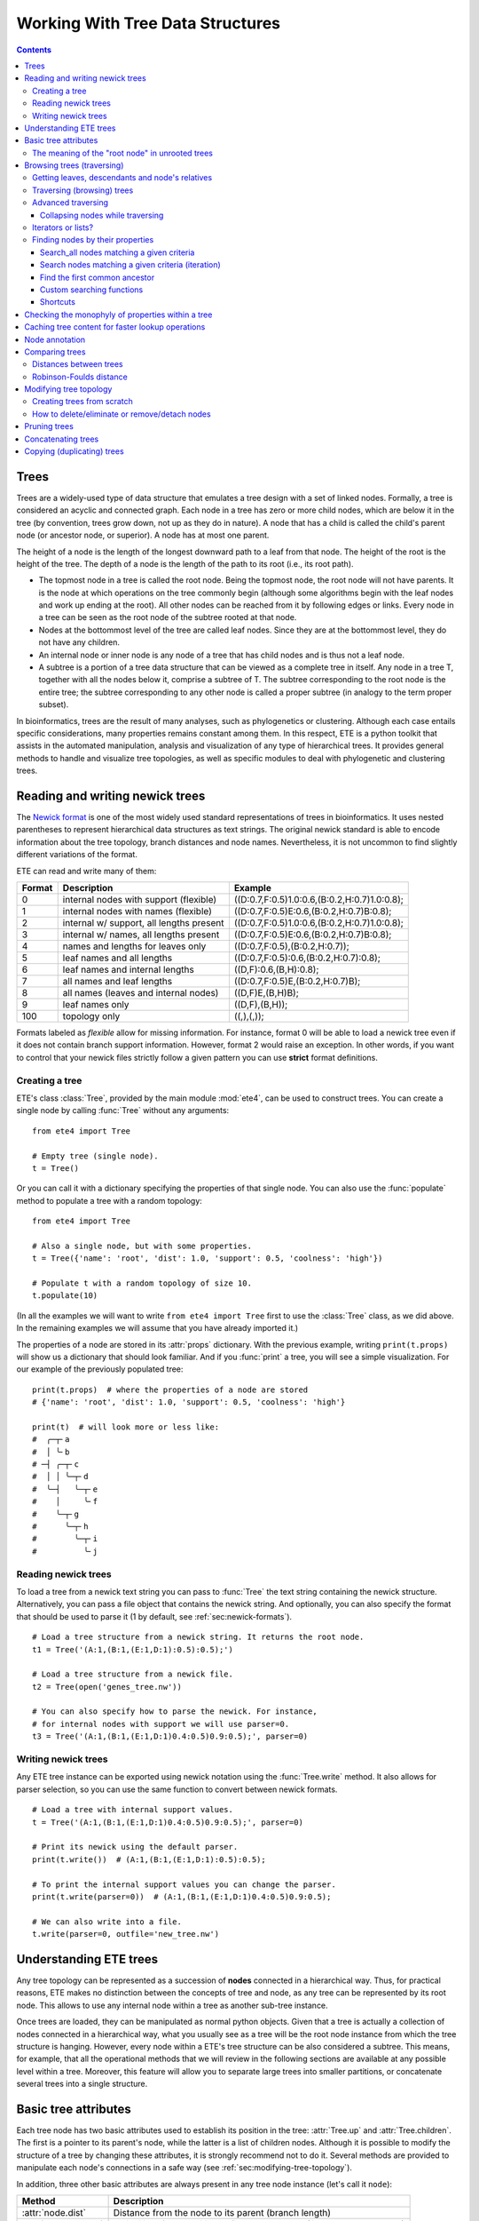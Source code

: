 Working With Tree Data Structures
=================================

.. contents::

Trees
-----

Trees are a widely-used type of data structure that emulates a tree
design with a set of linked nodes. Formally, a tree is considered an
acyclic and connected graph. Each node in a tree has zero or more
child nodes, which are below it in the tree (by convention, trees grow
down, not up as they do in nature). A node that has a child is called
the child's parent node (or ancestor node, or superior). A node has at
most one parent.

The height of a node is the length of the longest downward path to a
leaf from that node. The height of the root is the height of the tree.
The depth of a node is the length of the path to its root (i.e., its
root path).

* The topmost node in a tree is called the root node. Being the
  topmost node, the root node will not have parents. It is the node at
  which operations on the tree commonly begin (although some
  algorithms begin with the leaf nodes and work up ending at the
  root). All other nodes can be reached from it by following edges or
  links. Every node in a tree can be seen as the root node of the
  subtree rooted at that node.

* Nodes at the bottommost level of the tree are called leaf nodes.
  Since they are at the bottommost level, they do not have any
  children.

* An internal node or inner node is any node of a tree that has child
  nodes and is thus not a leaf node.

* A subtree is a portion of a tree data structure that can be viewed
  as a complete tree in itself. Any node in a tree T, together with
  all the nodes below it, comprise a subtree of T. The subtree
  corresponding to the root node is the entire tree; the subtree
  corresponding to any other node is called a proper subtree (in
  analogy to the term proper subset).

In bioinformatics, trees are the result of many analyses, such as
phylogenetics or clustering. Although each case entails specific
considerations, many properties remains constant among them. In this
respect, ETE is a python toolkit that assists in the automated
manipulation, analysis and visualization of any type of hierarchical
trees. It provides general methods to handle and visualize tree
topologies, as well as specific modules to deal with phylogenetic and
clustering trees.


.. _sec:newick-formats:

Reading and writing newick trees
--------------------------------

The `Newick format <https://en.wikipedia.org/wiki/Newick_format>`_ is
one of the most widely used standard representations of trees in
bioinformatics. It uses nested parentheses to represent hierarchical
data structures as text strings. The original newick standard is able
to encode information about the tree topology, branch distances and
node names. Nevertheless, it is not uncommon to find slightly
different variations of the format.

ETE can read and write many of them:

.. table::

  ====== ========================================= =============================================
  Format Description                               Example
  ====== ========================================= =============================================
  0      internal nodes with support (flexible)    ((D:0.7,F:0.5)1.0:0.6,(B:0.2,H:0.7)1.0:0.8);
  1      internal nodes with names (flexible)      ((D:0.7,F:0.5)E:0.6,(B:0.2,H:0.7)B:0.8);
  2      internal w/ support, all lengths present  ((D:0.7,F:0.5)1.0:0.6,(B:0.2,H:0.7)1.0:0.8);
  3      internal w/ names, all lengths present    ((D:0.7,F:0.5)E:0.6,(B:0.2,H:0.7)B:0.8);
  4      names and lengths for leaves only         ((D:0.7,F:0.5),(B:0.2,H:0.7));
  5      leaf names and all lengths                ((D:0.7,F:0.5):0.6,(B:0.2,H:0.7):0.8);
  6      leaf names and internal lengths           ((D,F):0.6,(B,H):0.8);
  7      all names and leaf lengths                ((D:0.7,F:0.5)E,(B:0.2,H:0.7)B);
  8      all names (leaves and internal nodes)     ((D,F)E,(B,H)B);
  9      leaf names only                           ((D,F),(B,H));
  100    topology only                             ((,),(,));
  ====== ========================================= =============================================

Formats labeled as *flexible* allow for missing information. For
instance, format 0 will be able to load a newick tree even if it does
not contain branch support information. However, format 2 would raise
an exception. In other words, if you want to control that your newick
files strictly follow a given pattern you can use **strict** format
definitions.


Creating a tree
~~~~~~~~~~~~~~~

ETE's class :class:`Tree`, provided by the main module :mod:`ete4`,
can be used to construct trees. You can create a single node by
calling :func:`Tree` without any arguments::

  from ete4 import Tree

  # Empty tree (single node).
  t = Tree()

Or you can call it with a dictionary specifying the properties of that
single node. You can also use the :func:`populate` method to populate
a tree with a random topology::

  from ete4 import Tree

  # Also a single node, but with some properties.
  t = Tree({'name': 'root', 'dist': 1.0, 'support': 0.5, 'coolness': 'high'})

  # Populate t with a random topology of size 10.
  t.populate(10)

(In all the examples we will want to write ``from ete4 import Tree``
first to use the :class:`Tree` class, as we did above. In the
remaining examples we will assume that you have already imported it.)

The properties of a node are stored in its :attr:`props` dictionary.
With the previous example, writing ``print(t.props)`` will show us a
dictionary that should look familiar. And if you :func:`print` a tree,
you will see a simple visualization. For our example of the previously
populated tree::

  print(t.props)  # where the properties of a node are stored
  # {'name': 'root', 'dist': 1.0, 'support': 0.5, 'coolness': 'high'}

  print(t)  # will look more or less like:
  #  ╭─┬╴a
  #  │ ╰╴b
  # ─┤ ╭─┬╴c
  #  │ │ ╰─┬╴d
  #  ╰─┤   ╰─┬╴e
  #    │     ╰╴f
  #    ╰─┬╴g
  #      ╰─┬╴h
  #        ╰─┬╴i
  #          ╰╴j


Reading newick trees
~~~~~~~~~~~~~~~~~~~~

To load a tree from a newick text string you can pass to :func:`Tree`
the text string containing the newick structure. Alternatively, you
can pass a file object that contains the newick string. And
optionally, you can also specify the format that should be used to
parse it (1 by default, see :ref:`sec:newick-formats`).

::

  # Load a tree structure from a newick string. It returns the root node.
  t1 = Tree('(A:1,(B:1,(E:1,D:1):0.5):0.5);')

  # Load a tree structure from a newick file.
  t2 = Tree(open('genes_tree.nw'))

  # You can also specify how to parse the newick. For instance,
  # for internal nodes with support we will use parser=0.
  t3 = Tree('(A:1,(B:1,(E:1,D:1)0.4:0.5)0.9:0.5);', parser=0)


Writing newick trees
~~~~~~~~~~~~~~~~~~~~

Any ETE tree instance can be exported using newick notation using the
:func:`Tree.write` method. It also allows for parser selection, so you
can use the same function to convert between newick formats.

::

  # Load a tree with internal support values.
  t = Tree('(A:1,(B:1,(E:1,D:1)0.4:0.5)0.9:0.5);', parser=0)

  # Print its newick using the default parser.
  print(t.write())  # (A:1,(B:1,(E:1,D:1):0.5):0.5);

  # To print the internal support values you can change the parser.
  print(t.write(parser=0))  # (A:1,(B:1,(E:1,D:1)0.4:0.5)0.9:0.5);

  # We can also write into a file.
  t.write(parser=0, outfile='new_tree.nw')


Understanding ETE trees
-----------------------

Any tree topology can be represented as a succession of **nodes**
connected in a hierarchical way. Thus, for practical reasons, ETE
makes no distinction between the concepts of tree and node, as any
tree can be represented by its root node. This allows to use any
internal node within a tree as another sub-tree instance.

Once trees are loaded, they can be manipulated as normal python
objects. Given that a tree is actually a collection of nodes connected
in a hierarchical way, what you usually see as a tree will be the root
node instance from which the tree structure is hanging. However, every
node within a ETE's tree structure can be also considered a subtree.
This means, for example, that all the operational methods that we will
review in the following sections are available at any possible level
within a tree. Moreover, this feature will allow you to separate large
trees into smaller partitions, or concatenate several trees into a
single structure.


Basic tree attributes
---------------------

Each tree node has two basic attributes used to establish its position
in the tree: :attr:`Tree.up` and :attr:`Tree.children`. The first is a
pointer to its parent's node, while the latter is a list of children
nodes. Although it is possible to modify the structure of a tree by
changing these attributes, it is strongly recommend not to do it.
Several methods are provided to manipulate each node's connections in
a safe way (see :ref:`sec:modifying-tree-topology`).

In addition, three other basic attributes are always present in any
tree node instance (let's call it ``node``):

.. table::

  ==================== ==========================================================================
  Method               Description
  ==================== ==========================================================================
  :attr:`node.dist`    Distance from the node to its parent (branch length)
  :attr:`node.support` Reliability of the partition defined by the node (like bootstrap support)
  :attr:`node.name`    Node's name
  ==================== ==========================================================================

In addition, several methods are provided to perform basic operations
on tree node instances:

.. table::

  ======================== ====================================================================
  Method                   Description
  ======================== ====================================================================
  :attr:`node.is_leaf`     True if node has no children
  :attr:`node.is_root`     True if node has no parent
  :attr:`node.root`        The top-most node within the same tree structure as node
  :attr:`len(node)`        Returns the number of leaves under node
  :attr:`print(node)`      Prints a text-based representation of the tree topology under node
  :attr:`n in node`        True if *n* is a leaf under node
  :attr:`for leaf in node` Iterates over all leaves under node
  :func:`node.explore`     Explore node graphically using a GUI
  ======================== ====================================================================

This is an example on how to access such attributes::

  # Create a random tree topology.
  t.populate(15)

  print(t)  # text visualization of the tree
  print(t.children)  # list of children nodes directly hanging from the root
  print(t.up)  # should be None, since t is the root

  # You can also iterate over tree leaves using a simple syntax.
  for leaf in t:
      print(leaf.name)

  n = next(iter(t))  # take the first leaf
  print('First leaf name:', n.name)
  print('First leaf distance:', n.dist)
  print('t.is_leaf = %s   n.is_leaf = %s' % (t.is_leaf, n.is_leaf))
  print(n.root == t)  # True
  print(t.children[0].root == t)  # True too
  print(t.children[0].children[0].root == t)  # and True again


The meaning of the "root node" in unrooted trees
~~~~~~~~~~~~~~~~~~~~~~~~~~~~~~~~~~~~~~~~~~~~~~~~

When a tree is loaded from external sources, a pointer to the top-most
node is returned. This is called the tree root, and **it will exist
even if the tree is conceptually considered as unrooted**. That is,
the root node can be considered as the master node, since it
represents the whole tree structure.

ETE will consider that a tree is "unrooted" if the master root node
has more than two children.

::

  unrooted_tree = Tree('(A,B,(C,D));')
  print(unrooted_tree)
  #  ╭╴A
  # ─┼╴B
  #  ╰─┬╴C
  #    ╰╴D

  rooted_tree = Tree('((A,B),(C,D));')
  print(rooted_tree)
  #  ╭─┬╴A
  # ─┤ ╰╴B
  #  ╰─┬╴C
  #    ╰╴D


Browsing trees (traversing)
---------------------------

One of the most basic operations for tree analysis is *tree browsing*.
This is, essentially, visiting nodes within a tree. ETE provides a
number of methods to search for specific nodes or to navigate over the
hierarchical structure of a tree.


Getting leaves, descendants and node's relatives
~~~~~~~~~~~~~~~~~~~~~~~~~~~~~~~~~~~~~~~~~~~~~~~~

Tree instances contain several functions to access their descendants.
Available methods are self explanatory:

.. autosummary::

   ete4.Tree.descendants
   ete4.Tree.ancestors
   ete4.Tree.leaves
   ete4.Tree.leaf_names
   ete4.Tree.get_children
   ete4.Tree.get_sisters


Traversing (browsing) trees
~~~~~~~~~~~~~~~~~~~~~~~~~~~

Often, when processing trees, all nodes need to be visited. This is
called tree traversing. There are different ways to traverse a tree
structure depending on the order in which children nodes are visited.
ETE implements the three most common strategies: *preorder*,
*postorder* and *levelorder*. The following scheme shows the
differences in the strategy for visiting nodes (note that in all cases
the whole tree is browsed):

* *preorder*: 1) visit the root, 2) traverse the left subtree, 3)
  traverse the right subtree.
* *postorder*: 1) traverse the left subtree, 2) traverse the right
  subtree, 3) visit the root.
* *levelorder* (default): every node on a level is visited before going
  to a lower level.

Every node in a tree includes a :func:`traverse` method, which can be
used to visit, one by one, every node node under the current
partition. In addition, the :func:`descendants` method can be set to
use either a post- or a preorder strategy. The only difference between
:func:`traverse` and :func:`descendants` is that the first will
include the root node in the iteration.

.. autosummary::

   ete4.Tree.traverse
   ete4.Tree.descendants
   ete4.Tree.leaves

where :attr:`strategy` can take the values "preorder", "postorder", or
"levelorder"::

  # Make a tree.
  t = Tree('((((H,K)D,(F,I)G)B,E)A,((L,(N,Q)O)J,(P,S)M)C);')

  # Traverse the nodes in postorder.
  for node in t.traverse('postorder'):
      print(node.name)  # or do some analysis with the node

  # If we want to iterate over a tree excluding the root node, we can
  # use the descendants method instead.
  for node in t.descendants('postorder'):
      print(node.name)  # or do some analysis with the node

Additionally, you can implement your own traversing function using the
structural attributes of nodes. In the following example, only nodes
between a given leaf and the tree root are visited::

  t = Tree('(A:1,(B:1,(C:1,D:1):0.5):0.5);')

  # Browse the tree from a specific leaf to the root.
  node = t['C']  # selects the node named 'C'
  while node:
      print(node.dist)  # for example, or do some operations with it
      node = node.up


Advanced traversing
~~~~~~~~~~~~~~~~~~~

.. _is_leaf_fn:

Collapsing nodes while traversing
^^^^^^^^^^^^^^^^^^^^^^^^^^^^^^^^^

ETE supports the use of the :attr:`is_leaf_fn` argument in most of its
traversing functions. The value of :attr:`is_leaf_fn` is expected to
be a pointer to any python function that accepts a node instance as
its first argument and returns a boolean value (True if node should be
considered a leaf node).

By doing so, all traversing methods will use such a custom function to
decide if a node is a leaf. This becomes specially useful when dynamic
collapsing of nodes is needed, thus avoiding to prune the same tree in
many different ways.

For instance, given a large tree structure, the following code will
export the newick of the pruned version of the topology, where nodes
grouping the same tip labels are collapsed::

  t = Tree('((((a,a,a)a,a)aa,(b,b)b)ab,(c,(d,d)d)cd);')

  print(t.to_str(props=['name'], compact=True))  # show internal names too
  #                        ╭╴a
  #                    ╭╴a╶┼╴a
  #               ╭╴aa╶┤   ╰╴a
  #          ╭╴ab╶┤    ╰╴a
  # ╴(empty)╶┤    ╰╴b╶┬╴b
  #          │        ╰╴b
  #          ╰╴cd╶┬╴c
  #               ╰╴d╶┬╴d
  #                   ╰╴d

  # Cache for every node (for each node, a set of all its leaves' names).
  node2labels = t.get_cached_content('name')

  def collapsed_leaf(node):
      return len(node2labels[node]) == 1

  print(t.write(is_leaf_fn=collapsed_leaf))
  # ((aa,b)ab,(c,d)cd);

  # We can even load the collapsed version as a new tree.
  t2 = Tree( t.write(is_leaf_fn=collapsed_leaf) )

  print(t2.to_str(props=['name'], compact=True))
  #          ╭╴ab╶┬╴aa
  # ╴(empty)╶┤    ╰╴b
  #          ╰╴cd╶┬╴c
  #               ╰╴d

Another interesting use of this approach is to find the first matching
nodes in a given tree that match a custom set of criteria, without
browsing the whole tree structure.

Let's say we want to get all deepest nodes in a tree whose branch
length is defined and larger than one::

  t = Tree('(((a,b)ab:2,(c,d)cd:2)abcd:2,((e,f):2,g)efg:2);')

  print(t.to_str(props=['name', 'dist'], compact=True))  # name and distance
  #                             ╭╴ab,2.0╶┬╴a,(empty)
  #                  ╭╴abcd,2.0╶┤        ╰╴b,(empty)
  #                  │          ╰╴cd,2.0╶┬╴c,(empty)
  # ╴(empty),(empty)╶┤                   ╰╴d,(empty)
  #                  │         ╭╴(empty),2.0╶┬╴e,(empty)
  #                  ╰╴efg,2.0╶┤             ╰╴f,(empty)
  #                            ╰╴g,(empty)

  def processable_node(node):
      return node.dist and node.dist > 1

  for leaf in t.leaves(is_leaf_fn=processable_node):
      print(leaf.name)
  # Will print just these two "leaves" (according to processable_node):
  #   abcd
  #   efg


Iterators or lists?
~~~~~~~~~~~~~~~~~~~

The methods used to iterate over nodes are `python iterators
<https://docs.python.org/3/library/stdtypes.html#typesseq>`_. The
iterators produce only one element at a time, and thus are normally
faster and take less memory than lists.

Sometimes you will need a list instead, for example if you want to
refer to nodes that have appeared before in the iteration. In that
case, you can create it by adding ``list(...)`` to your call.

For example::

  leaves = list(t.leaves())  # constructs a list with all the leaves

The same is valid for :func:`traverse`, :func:`descendants`,
:func:`ancestors` and so on.


Finding nodes by their properties
~~~~~~~~~~~~~~~~~~~~~~~~~~~~~~~~~

Both terminal and internal nodes can be located by searching along the
tree structure. Several methods are available:

.. table::

  ========================================= =========================================================================
  Method                                    Description
  ========================================= =========================================================================
  t.search_nodes(prop=value)                Iterator over nodes that have property prop equal to value, as name='A'
  t.search_descendants(prop=value)          Same, but only on descendants (excludes the node t itself)
  t.search_ancestors(prop=value)            Iterator over ancestor nodes
  t.search_leaves_by_name(name)             Iterator over leaf nodes matching a given name
  t.common_ancestor([node1, node2, node3])  Return the first internal node grouping node1, node2 and node3
  t[name]                                   Return the first node named name, same as next(t.search_nodes(name=name))
  ========================================= =========================================================================


Search_all nodes matching a given criteria
^^^^^^^^^^^^^^^^^^^^^^^^^^^^^^^^^^^^^^^^^^

A custom list of nodes matching a given name can be easily obtained
through the :func:`Tree.search_nodes` function.

::

  t = Tree('((H:1,I:1):0.5,A:1,(B:1,(C:1,D:1):0.5):0.5);')

  print(t)
  #  ╭─┬╴H
  # ─┤ ╰╴I
  #  ├╴A
  #  ╰─┬╴B
  #    ╰─┬╴C
  #      ╰╴D

  n1 = t['D']  # get node named 'D'

  # Get all nodes with distance=0.5
  nodes = list(t.search_nodes(dist=0.5))
  print(len(nodes), 'nodes have distance 0.5')

  # We can limit the search to leaves and node names
  n2 = next(t.search_leaves_by_name('D'))  # takes the first match
  print(n1 == n2)  # True


Search nodes matching a given criteria (iteration)
^^^^^^^^^^^^^^^^^^^^^^^^^^^^^^^^^^^^^^^^^^^^^^^^^^

A limitation of the :func:`Tree.search_nodes` method is that you
cannot use complex conditional statements to find specific nodes. When
the search criteria is too complex, you may want to create your own search
function. For example::

  def search_by_size(node, size):
      """Yield nodes with a given number of leaves."""
      for n in node.traverse():
          if len(n) == size:
              yield n

  t = Tree()
  t.populate(40)

  # Get a list of all nodes containing 6 leaves.
  list(search_by_size(t, size=6))


Find the first common ancestor
^^^^^^^^^^^^^^^^^^^^^^^^^^^^^^

Searching for the first common ancestor of a given set of nodes is a
handy way of finding internal nodes::

  t = Tree('(((a,b)ab,(c,d)cd:2)abcd,((e,f)ef,g)efg)root;')

  print(t.to_str(props=['name'], compact=True))
  #              ╭╴ab╶┬╴a
  #       ╭╴abcd╶┤    ╰╴b
  #       │      ╰╴cd╶┬╴c
  # ╴root╶┤           ╰╴d
  #       │     ╭╴ef╶┬╴e
  #       ╰╴efg╶┤    ╰╴f
  #             ╰╴g

  ancestor = t.common_ancestor(['a', 'c', 'ab'])  # will be node abcd


Custom searching functions
^^^^^^^^^^^^^^^^^^^^^^^^^^

A limitation of the previous methods is that you cannot use complex
conditional statements to find specific nodes. However you can use
traversing methods and apply your custom filters::

  t = Tree('((H:0.3,I:0.1):0.5,A:1,(B:0.4,(C:1,D:1):0.5):0.5):0;')

  # Use a list comprehension, iterating with the traverse() method.
  matches = [node for node in t.traverse() if node.dist > 0.3]
  print(len(matches), 'nodes have distance > 0.3')

  # Or create a small function to filter your nodes.
  def condition(node):
      return node.dist > 0.3 and node.is_leaf

  matches2 = [node for node in t.traverse() if condition(node)]
  print(len(matches2), 'nodes have distance > 0.3 and are leaves')


Shortcuts
^^^^^^^^^

Finally, ETE implements a built-in method to find the first node
matching a given name, which is one of the most common tasks needed
for tree analysis. This can be done through the operator ``[]``. Thus,
``t['A']`` will return the first node whose name is "A" and that is
under the tree ``t``.

::

  t = Tree('((H,I),A,(B,(C,(J,(F,D)))));')

  # Get the node D in a simple way.
  D = t['D']

  # Get the path from D to the root (similar to list(t.ancestors())).
  path = []
  node = D
  while node.up:
      node = node.up
      path.append(node)

  print('There are', len(path)-1, 'nodes between D and the root.')


.. _check_monophyly:

Checking the monophyly of properties within a tree
--------------------------------------------------

Although monophyly is actually a phylogenetic concept used to refer to
a set of species that group exclusively together within a tree
partition, the idea can be easily used for any type of trees.

Therefore, we could consider that a set of values for a given node
property present in our tree is monophyletic, if such values group
exclusively together as a single tree partition. If not, the
corresponding relationship connecting such values (para- or
poly-phyletic) could be also be inferred.

The :func:`Tree.check_monophyly` method will do so when a given tree
is queried for any custom attribute.

::

  t = Tree('((((((a,e),i),o),h),u),((f,g),j));')
  print(t)
  #         ╭─┬╴a
  #       ╭─┤ ╰╴e
  #     ╭─┤ ╰╴i
  #   ╭─┤ ╰╴o
  # ╭─┤ ╰╴h
  #─┤ ╰╴u
  # │ ╭─┬╴f
  # ╰─┤ ╰╴g
  #   ╰╴j

  # We can check how, indeed, all vowels are not monophyletic in the previous
  # tree, but paraphyletic (monophyletic except for a group that is monophyletic):
  print(t.check_monophyly(values=['a', 'e', 'i', 'o', 'u'], prop='name'))
  # False (not monophyletic), 'paraphyletic' (type of group), {h} (the leaves not included)

  # However, the following set of vowels are monophyletic:
  print(t.check_monophyly(values=['a', 'e', 'i', 'o'], prop='name'))
  # True (it is monophyletic), 'monophyletic' (type of group), {} (no leaves left)

  # When a group is not monophyletic nor paraphyletic, it is called polyphyletic.
  print(t.check_monophyly(values=['i', 'h'], prop='name'))
  # False, 'polyphyletic', {e, a, o}

.. note::

   When the property is set to "species" in a :class:`PhyloTree` node,
   this method will correspond to the standard phylogenetic definition
   of monophyletic, paraphyletic, and polyphyletic.

Finally, the :func:`Tree.get_monophyletic` method is also provided,
which returns a list of nodes within a tree where a given set of
properties are monophyletic. Note that, although a set of values are
not monophyletic regarding the whole tree, several independent
monophyletic partitions could be found within the same topology.

In the following example we get all clusters within the same tree
exclusively grouping a custom set of annotations::

  t = Tree("((((((a,e),i),o),h),u),((f,g),(j,k)));")

  # Annotate the tree using external data.
  colors = {'a': 'green', 'e': 'green',
            'i': 'yellow', 'o': 'black', 'u':'purple',
            'f': 'yellow', 'g': 'green',
            'j': 'yellow', 'k': 'yellow'}

  for leaf in t:
      leaf.add_props(color=colors.get(leaf.name, 'none'))

  print(t.to_str(props=['name', 'color'], show_internal=False, compact=True))
  #          ╭─┬╴a,green
  #        ╭─┤ ╰╴e,green
  #      ╭─┤ ╰╴i,yellow
  #    ╭─┤ ╰╴o,black
  #  ╭─┤ ╰╴h,none
  # ─┤ ╰╴u,purple
  #  │ ╭─┬╴f,yellow
  #  ╰─┤ ╰╴g,green
  #    ╰─┬╴j,yellow
  #      ╰╴k,yellow

  # Obtain clusters exclusively green and yellow.
  print('Green-yellow clusters:')
  for node in t.get_monophyletic(prop='color', values=['green', 'yellow']):
      print()
      print(node.to_str(props=['name', 'color'], show_internal=False, compact=True))
  # Green-yellow clusters:
  #
  #  ╭─┬╴a,green
  # ─┤ ╰╴e,green
  #  ╰╴i,yellow
  #
  #  ╭─┬╴f,yellow
  # ─┤ ╰╴g,green
  #  ╰─┬╴j,yellow
  #    ╰╴k,yellow


.. _cache_node_content:

Caching tree content for faster lookup operations
-------------------------------------------------

If your program needs to access to the content of different nodes very
frequently, traversing the tree to get the leaves of each node over
and over will produce significant slowdowns in your algorithm.

ETE provides a convenient methods to cache frequently used data. The
method :func:`Tree.get_cached_content` returns a dictionary in which
keys are node instances and values represent the content of such
nodes. By default, "content" is understood as a set of leaf nodes.
After you retrieve this cached data, looking up the size or tip names
under a given node will be instantaneous.

Instead of caching the nodes themselves, specific properties can be
cached by setting a custom :attr:`prop` value.

::

  t = Tree()
  t.populate(50)

  node2leaves = t.get_cached_content()

  # Print the size of each node, without the need of traversing the subtrees every time.
  for n in t.traverse():
      print('Node %s contains %d tips.' % (n.name, len(node2leaves[n])))


Node annotation
---------------

Adding properties to the nodes of a tree is called tree annotation.
ETE stores the properties (annotations) of a node in a dictionary
called ``props``.

In a phylogenetic tree, the nodes (with their branches) often have
names, branch lengths, and branch supports. ETE provides a shortcut
for their corresponding properties :attr:`name`, :attr:`dist`, and
:attr:`support`, so instead of writing ``n.props.get('name')``, you
can write ``n.name``, and similarly for ``n.dist`` and ``n.support``.

The :func:`Tree.add_prop` and :func:`Tree.add_props` methods allow to
add extra properties (features, annotations) to any node. The first
one allows to add one one feature at a time, while the second one can
be used to add many features with the same call.

Similarly, :func:`Tree.del_prop` can be used to delete a property.

Example using annotations when working on a tree::

  t = Tree('((H:0.3,I:0.1),A:1,(B:0.4,(C:0.5,(J:1.3,(F:1.2,D:0.1)))));')

  print(t.to_str())
  #      ╭╴name=H,dist=0.3
  #   ╭──┤
  #   │  ╰╴name=I,dist=0.1
  #   │
  # ──┼╴name=A,dist=1.0
  #   │
  #   │  ╭╴name=B,dist=0.4
  #   ╰──┤
  #      │  ╭╴name=C,dist=0.5
  #      ╰──┤
  #         │  ╭╴name=J,dist=1.3
  #         ╰──┤
  #            │  ╭╴name=F,dist=1.2
  #            ╰──┤
  #               ╰╴name=D,dist=0.1

  # Reference some nodes (to use later).
  A = t['A']  # by name
  C = t['C']
  H = t['H']
  ancestor_JFC = t.common_ancestor(['J', 'F', 'C'])  # by common ancestor

  # Let's now add some custom features to our nodes.
  C.add_props(vowel=False, confidence=1.0)
  A.add_props(vowel=True, confidence=0.8)
  ancestor_JFC.add_props(nodetype='internal')
  H.add_props(vowel=False, confidence=0.3)

  for node in [A, C, H, ancestor_JFC]:
      print(f'Properties of {node.name}: {node.props}')

  # Let's annotate by looping over all nodes.
  # (Note that this overwrites the previous values.)
  for leaf in t:
      is_vowel = leaf.name in 'AEIOU'
      leaf.add_props(vowel=is_vowel, confidence=1)

  # Now we use this information to analyze the tree.
  print('This tree has', sum(1 for n in t.search_nodes(vowel=True)), 'vowel nodes')
  print('They are:', [leaf.name for leaf in t.leaves() if leaf.props['vowel']])

  # But features may refer to any kind of data, not only simple values.
  # For example, we can calculate some values and store them within nodes.
  #
  # Let's detect leaves under 'ancestor_JFC' with distance higher than 1.
  # Note that it traverses a subtree which starts from 'ancestor_JFC'.
  matches = [leaf for leaf in ancestor_JFC.leaves() if leaf.dist > 1.0]

  # And save this pre-computed information into the ancestor node.
  ancestor_JFC.add_props(long_branch_nodes=matches)

  # Prints the precomputed nodes
  print('These are the leaves under ancestor_JFC with long branches:',
        [n.name for n in ancestor_JFC.props['long_branch_nodes']])

  # We can also use the add_props() method to dynamically add new features.
  value = input('Custom label value: ')
  ancestor_JFC.add_props(label=value)
  print(f'Ancestor has now the "label" property with value "{value}":')
  print(ancestor_JFC.props)

The original newick format did not support adding extra features to a
tree. ETE includes support for the `New Hampshire eXtended format
<http://phylosoft.org/NHX>`_ (NHX), which uses the original newick
standard and adds the possibility of saving additional data related to
each tree node.

Here is an example of a extended newick representation in which extra
information is added to an internal node::

 (A:0.3,(B:0.7,(D:0.6,G:0.1):0.6[&&NHX:conf=0.1:name=internal]):0.5);

As you can see, extra node features in the NHX format are enclosed
between brackets. ETE is able to read and write features using this
format, however, the encoded information is expected to be exportable
as plain text.

The NHX format is automatically detected when reading a newick file,
and the detected node properties are added. You can access the
information by using ``node.props[prop_name]``.

Similarly, properties added to a tree can be included within the
normal newick representation using the NHX notation. For this, you can
call the :func:`Tree.write` method using the :attr:`props` argument,
which is expected to be a list with the feature names that you want to
include in the newick string. Use :attr:`props=None`) to include all
the node's data into the newick string.

::

  t = Tree('((H:0.3,I:0.1),A:1,(B:0.4,(C:0.5,(J:1.3,(F:1.2,D:0.1)))));')

  print(t)
  #  ╭─┬╴H
  # ─┤ ╰╴I
  #  ├╴A
  #  ╰─┬╴B
  #    ╰─┬╴C
  #      ╰─┬╴J
  #        ╰─┬╴F
  #          ╰╴D

  # Add some more properties to leaves:
  for leaf in t:
      is_vowel = leaf.name in 'AEIOU'
      leaf.add_props(vowel=is_vowel, confidence=1)

  print('NHX notation including vowel and confidence properties:')
  print(t.write(props=['vowel']))

  print('NHX notation including all data in the nodes:')
  print(t.write(props=None))

To read NHX notation you can just read it as a normal newick::

  # Load the NHX example from https://www.phylosoft.org/NHX/
  nw = """
  (((ADH2:0.1[&&NHX:S=human:E=1.1.1.1], ADH1:0.11[&&NHX:S=human:E=1.1.1.1])
  :0.05[&&NHX:S=Primates:E=1.1.1.1:D=Y:B=100], ADHY:0.1[&&NHX:S=nematode:
  E=1.1.1.1],ADHX:0.12[&&NHX:S=insect:E=1.1.1.1]):0.1[&&NHX:S=Metazoa:
  E=1.1.1.1:D=N], (ADH4:0.09[&&NHX:S=yeast:E=1.1.1.1],ADH3:0.13[&&NHX:S=yeast:
  E=1.1.1.1], ADH2:0.12[&&NHX:S=yeast:E=1.1.1.1],ADH1:0.11[&&NHX:S=yeast:E=1.1.1.1]):0.1
  [&&NHX:S=Fungi])[&&NHX:E=1.1.1.1:D=N];
  """.replace('\n', '')

  t = Tree(nw)

  print(t.to_str(props=['name', 'S'], compact=True))
  #                                    ╭╴(empty),Primates╶┬╴ADH2,human
  #                  ╭╴(empty),Metazoa╶┤                  ╰╴ADH1,human
  #                  │                 ├╴ADHY,nematode
  # ╴(empty),(empty)╶┤                 ╰╴ADHX,insect
  #                  │               ╭╴ADH4,yeast
  #                  ╰╴(empty),Fungi╶┼╴ADH3,yeast
  #                                  ├╴ADH2,yeast
  #                                  ╰╴ADH1,yeast

  # And access the node's properties.
  print('S property for the nodes that have it:')
  for n in t.traverse():
      if 'S' in n.props:
         print('  %s: %s' % (n.name if n.name else n.id, n.props['S']))
  # S property for the nodes that have it:
  #   [0]: Metazoa
  #   [1]: Fungi
  #   [0, 0]: Primates
  #   ADHY: nematode
  #   ADHX: insect
  #   ADH4: yeast
  #   ADH3: yeast
  #   ADH2: yeast
  #   ADH1: yeast
  #   ADH2: human
  #   ADH1: human


.. _sec:modifying-tree-topology:

.. _robinson_foulds:

Comparing trees
---------------

Distances between trees
~~~~~~~~~~~~~~~~~~~~~~~

The :func:`Tree.compare` function allows to calculate distances
between two trees based on any node property (i.e. name, species,
other tags) using Robinson-Foulds and edge compatibility distances. It
automatically handles differences in tree sizes, shared nodes and
duplicated feature names.

Its result is a dictionary with the following contents:

- result['rf'] = Robinson-Foulds distance between the two trees.
  (Average of Robinson-Foulds distances if target tree contained
  duplication and was split in several subtrees.)
- result['max_rf'] = Maximum Robinson-Foulds distance expected for this comparison.
- result['norm_rf'] = Normalized Robinson-Foulds distance (from 0 to 1).
- result['effective_tree_size'] = Size of the compared trees, which
  are pruned to the common shared nodes.
- result['ref_edges_in_source'] = Compatibility score of the target
  tree with respect to the source tree (how many edges in reference
  are found in the source).
- result['source_edges_in_ref'] = Compatibility score of the source
  tree with respect to the reference tree (how many edges in source
  are found in the reference).
- result['source_subtrees'] = Number of subtrees in the source tree (1
  if it does not contain duplications).
- result['common_edges'] = Set of common edges between source tree and
  reference.
- result['source_edges'] = Set of edges found in the source tree.
- result['ref_edges'] = Set of edges found in the reference tree.
- result['treeko_dist'] = TreeKO speciation distance for comparisons
  including duplication nodes.


Robinson-Foulds distance
~~~~~~~~~~~~~~~~~~~~~~~~

Two tree topologies can be compared using the Robinson-Foulds (RF)
metric. The method :func:`Tree.robinson_foulds` available for any ETE
tree node allows to:

- Compare two tree topologies by their name labels (default) or any
  other annotated feature in the tree.
- Compare topologies of different size and content. When two trees
  contain a different set of labels, only shared leaves will be used.
- Examine size and content of matching and missing partitions. Since
  the method returns the list of partitions found in both trees,
  details about matching partitions can be obtained easily.
- Discard edges from the comparison based on their support value.
- Automatically expand polytomies (multifurcations) in source and
  target trees.

There is also a command line tool providing most used features:
``ete compare``.

The following example shows several of the above mentioned features::

  t1 = Tree('(((a,b),c),((e,f),g));')
  t2 = Tree('(((a,c),b),((e,f),g));')

  print(t1)
  print(t2)
  #    ╭─┬╴a
  #  ╭─┤ ╰╴b
  # ─┤ ╰╴c
  #  │ ╭─┬╴e
  #  ╰─┤ ╰╴f
  #    ╰╴g
  #    ╭─┬╴a
  #  ╭─┤ ╰╴c
  # ─┤ ╰╴b
  #  │ ╭─┬╴e
  #  ╰─┤ ╰╴f
  #    ╰╴g

  rf, rf_max, common, parts_t1, parts_t2, _, _ = t1.robinson_foulds(t2)

  print(f'RF distance is {rf} over a total of {rf_max}')
  print('Partitions in tree2 that were not found in tree1:', parts_t1 - parts_t2)
  print('Partitions in tree1 that were not found in tree2:', parts_t2 - parts_t1)
  # RF distance is 2 over a total of 8
  # Partitions in tree2 that were not found in tree1: {('a', 'b')}
  # Partitions in tree1 that were not found in tree2: {('a', 'c')}

We can also compare trees sharing only part of their labels::

  t1 = Tree('(((a,b),c),((e,f),g));')
  t2 = Tree('(((a,c),b),(g,H));')

  print(t1)
  print(t2)
  #    ╭─┬╴a
  #  ╭─┤ ╰╴b
  # ─┤ ╰╴c
  #  │ ╭─┬╴e
  #  ╰─┤ ╰╴f
  #    ╰╴g
  #    ╭─┬╴a
  #  ╭─┤ ╰╴c
  # ─┤ ╰╴b
  #  ╰─┬╴g
  #    ╰╴H

  rf, rf_max, common, parts_t1, parts_t2, _, _ = t1.robinson_foulds(t2)

  # Same distance holds even for partially overlapping trees.
  print(f'RF distance is {rf} over a total of {rf_max}')
  print('Partitions in tree2 that were not found in tree1:', parts_t1 - parts_t2)
  print('Partitions in tree1 that were not found in tree2:', parts_t2 - parts_t1)
  # RF distance is 2 over a total of 4
  # Partitions in tree2 that were not found in tree1: {('a', 'b')}
  # Partitions in tree1 that were not found in tree2: {('a', 'c')}


Modifying tree topology
-----------------------

Creating trees from scratch
~~~~~~~~~~~~~~~~~~~~~~~~~~~

If no arguments are passed to the :class:`Tree` class constructor,
an empty tree node will be returned. Such an orphan node can be used
to populate a tree from scratch. For this, the :attr:`Tree.up`,
and :attr:`Tree.children` attributes should never be used (unless
it is strictly necessary). Instead, several methods exist to
manipulate the topology of a tree:

.. autosummary::

   ete4.Tree.populate
   ete4.Tree.add_child
   ete4.Tree.delete
   ete4.Tree.detach

As an example of how to use them::

  t = Tree()  # create an empty tree

  A = t.add_child(name='A')  # add new child to the tree root and return it
  B = t.add_child(name='B')

  C = A.add_child(name='C')  # add new child to one of the branches
  D = C.add_sister(name='D')  # add a second child to same branch as before
  # Note that the last one did it by using a sister as the starting point.

  R = A.add_child(name='R')  # add a third child (multifurcations are ok)

  # Add 6 random leaves to the R branch, with names 'r1' to 'r6'.
  R.populate(6, names_library=['r1', 'r2', 'r3', 'r4', 'r5', 'r6'])

  print(t)
  #    ╭╴C
  #  ╭─┼╴D
  #  │ ╰─┬╴r6
  #  │   ╰─┬╴r5
  # ─┤     ╰─┬╴r4
  #  │       ╰─┬╴r3
  #  │         ╰─┬╴r2
  #  │           ╰╴r1
  #  ╰╴B

A common use of the :func:`populate` method is to quickly create
example trees from scratch. Here we create a random tree with 100
leaves::

  t = Tree()
  t.populate(100)


How to delete/eliminate or remove/detach nodes
~~~~~~~~~~~~~~~~~~~~~~~~~~~~~~~~~~~~~~~~~~~~~~

In ETE there is a difference between detaching and deleting a node.

Detaching disconnects a complete partition from the tree structure, so
all its descendants are also disconnected from the tree. There are two
methods to perform this action: :func:`Tree.remove_child` and
:func:`Tree.detach`.

In contrast, deleting a node means eliminating such node without
affecting its descendants. Children from the deleted node are
automatically connected to the next possible parent.

This is better understood with the following example::

  t = Tree('((((H,K)D,(F,I)G)B,E)A,((L,(N,Q)O)J,(P,S)M)C);')

  print(t.to_str(props=['name'], compact=True))
  #                  ╭╴D╶┬╴H
  #              ╭╴B╶┤   ╰╴K
  #          ╭╴A╶┤   ╰╴G╶┬╴F
  #          │   │       ╰╴I
  # ╴(empty)╶┤   ╰╴E
  #          │   ╭╴J╶┬╴L
  #          ╰╴C╶┤   ╰╴O╶┬╴N
  #              │       ╰╴Q
  #              ╰╴M╶┬╴P
  #                  ╰╴S

  # Get specific nodes.
  G = t['G']
  J = t['J']
  C = t['C']

  # If we REMOVE the node J from the tree, the whole partition under J will
  # be detached from the tree and it will be considered an independent tree.
  # We can do the same with either J.detach() or C.remove_child(J).
  removed_node = J.detach()  # same as C.remove_child(J)

  # Tree after REMOVING the node J:
  print(t.to_str(props=['name'], compact=True))
  #                  ╭╴D╶┬╴H
  #              ╭╴B╶┤   ╰╴K
  #          ╭╴A╶┤   ╰╴G╶┬╴F
  # ╴(empty)╶┤   │       ╰╴I
  #          │   ╰╴E
  #          ╰╴C╶╌╴M╶┬╴P
  #                  ╰╴S

  # However, if we DELETE the node G, only G will be eliminated from the
  # tree, and all its descendants will then hang from the next upper node.
  G.delete()

  # Tree after DELETING the node G:
  print(t.to_str(props=['name'], compact=True))
  #                  ╭╴D╶┬╴H
  #              ╭╴B╶┤   ╰╴K
  #          ╭╴A╶┤   ├╴F
  # ╴(empty)╶┤   │   ╰╴I
  #          │   ╰╴E
  #          ╰╴C╶╌╴M╶┬╴P
  #                  ╰╴S


Pruning trees
-------------

Pruning a tree means to obtain the topology that connects a certain
group of items by removing the unnecessary edges. To facilitate this
task, ETE implements the :func:`Tree.prune` method, which can be used
by providing the list of terminal and/or internal nodes that must be
kept in the tree.

The `preserve_branch_length` flag allows to remove nodes from a tree
while keeping original distances among remaining nodes.

Example::

  t = Tree('((((H,K),(F,I)G),E),((L,(N,Q)O),(P,S)));')

  print(t)
  #      ╭─┬╴H
  #    ╭─┤ ╰╴K
  #  ╭─┤ ╰─┬╴F
  #  │ │   ╰╴I
  # ─┤ ╰╴E
  #  │ ╭─┬╴L
  #  ╰─┤ ╰─┬╴N
  #    │   ╰╴Q
  #    ╰─┬╴P
  #      ╰╴S

  # Prune the tree in order to keep only some leaf nodes.
  t.prune(['H', 'F', 'E', 'Q', 'P'])

  # Pruned tree:
  print(t)
  #    ╭─┬╴H
  #  ╭─┤ ╰╴F
  # ─┤ ╰╴E
  #  ╰─┬╴Q
  #    ╰╴P

In the next section we will see hot to re-create the same tree again.


Concatenating trees
-------------------

Given that all tree nodes share the same basic properties, they can be
connected freely. In fact, any node can add a whole subtree as a
child, so we can actually *cut & paste* partitions.

To do so, you can call the :func:`Tree.add_child` method using another tree
node as first argument. If such a node is the root node of a
different tree, you will concatenate the two tree structures.

.. warning::
  This kind of operation may result in circular tree structures if you
  add a node's ancestor as one of its descendants. ETE performs some
  basic checks, but a full check would affect seriously the
  performance. For this reason, users themselves should take care not
  to create circular structures by mistake.

::

  t1 = Tree('(A,(B,C));')
  t2 = Tree('((D,E),(F,G));')
  t3 = Tree('(H,((I,J),(K,L)));')

  print(t1)
  print(t2)
  print(t3)
  # ─┬╴A
  #  ╰─┬╴B
  #    ╰╴C
  #  ╭─┬╴D
  # ─┤ ╰╴E
  #  ╰─┬╴F
  #    ╰╴G
  #  ╭╴H
  # ─┤ ╭─┬╴I
  #  ╰─┤ ╰╴J
  #    ╰─┬╴K
  #      ╰╴L

  # Add two other trees as children of node A.
  A = t1['A']

  A.add_child(t2)
  A.add_child(t3)

  # Resulting concatenated tree:
  print(t1)
  #      ╭─┬╴D
  #    ╭─┤ ╰╴E
  #    │ ╰─┬╴F
  #  ╭─┤   ╰╴G
  #  │ │ ╭╴H
  #  │ ╰─┤ ╭─┬╴I
  # ─┤   ╰─┤ ╰╴J
  #  │     ╰─┬╴K
  #  │       ╰╴L
  #  ╰─┬╴B
  #    ╰╴C


.. _sec:tree-rooting:

.. _copying_trees:

Copying (duplicating) trees
---------------------------

ETE provides several strategies to clone tree structures. The method
:func:`Tree.copy()` can be used to produce a new independent tree
object with the exact same topology and features as the original.
However, as trees may involve many intricate levels of branches and
nested features, 4 different methods are available to create a tree
copy:

 - "newick": Tree topology, node names, branch lengths and branch
   support values will be copied as represented in the newick string
   This method is based on newick format serialization works very fast
   even for large trees.

 - "newick-extended": Tree topology and all node features will be
   copied based on the extended newick format representation. Only
   node features will be copied, thus excluding other node
   attributes. As this method is also based on newick serialisation,
   features will be converted into text strings when making the
   copy. Performance will depend on the tree size and the number and
   type of features being copied.

 - "cpickle": This is the default method. The whole node structure and
   its content will be cloned based on the cPickle object
   serialization python approach.  This method is slower, but
   recommended for full tree copying.

 - "deepcopy": The whole node structure and its content is copied
   based on the standard "copy" Python functionality. This is the
   slowest method, but it allows to copy very complex objects even
   when attributes point to lambda functions.

Example::

   t = Tree('((A,B)Internal_1:0.7,(C,D)Internal_2:0.5)root:1.3;')

   # Add a custom annotation to the node named A.
   t['A'].add_props(label='custom value')

   # Add a complex feature to the A node, consisting of a list of lists.
   t['A'].add_props(complex=[[0,1], [2,3]])

   print(t.to_str())
   #                                                ╭╴name=A,label=custom value,complex=[[0, 1], [2, 3]]
   #                     ╭╴name=Internal_1,dist=0.7╶┤
   #                     │                          ╰╴name=B
   # ╴name=root,dist=1.3╶┤
   #                     │                          ╭╴name=C
   #                     ╰╴name=Internal_2,dist=0.5╶┤
   #                                                ╰╴name=D

   # Newick copy will lose custom node annotations, complex features,
   # but not names and branch values.

   print(t.copy('newick').to_str())
   #                                                ╭╴name=A
   #                     ╭╴name=Internal_1,dist=0.7╶┤
   #                     │                          ╰╴name=B
   # ╴name=root,dist=1.3╶┤
   #                     │                          ╭╴name=C
   #                     ╰╴name=Internal_2,dist=0.5╶┤
   #                                                ╰╴name=D

   # Extended newick copy will transfer custom annotations as text
   # strings, so complex features are lost.

   print(t.copy('newick-extended').to_str())
   #                              ╭╴name=A,complex=_0_ 1_|_2_ 3_,label=custom value
   #   ╭╴name=Internal_1,dist=0.7╶┤
   #   │                          ╰╴name=B
   # ──┤
   #   │                          ╭╴name=C
   #   ╰╴name=Internal_2,dist=0.5╶┤
   #                              ╰╴name=D

   # The default pickle method will produce an exact clone of the
   # original tree, where features are duplicated keeping their
   # python data type.

   print(t.copy().to_str())
   #                                                ╭╴name=A,label=custom value,complex=[[0, 1], [2, 3]]
   #                     ╭╴name=Internal_1,dist=0.7╶┤
   #                     │                          ╰╴name=B
   # ╴name=root,dist=1.3╶┤
   #                     │                          ╭╴name=C
   #                     ╰╴name=Internal_2,dist=0.5╶┤
   #                                                ╰╴name=D
